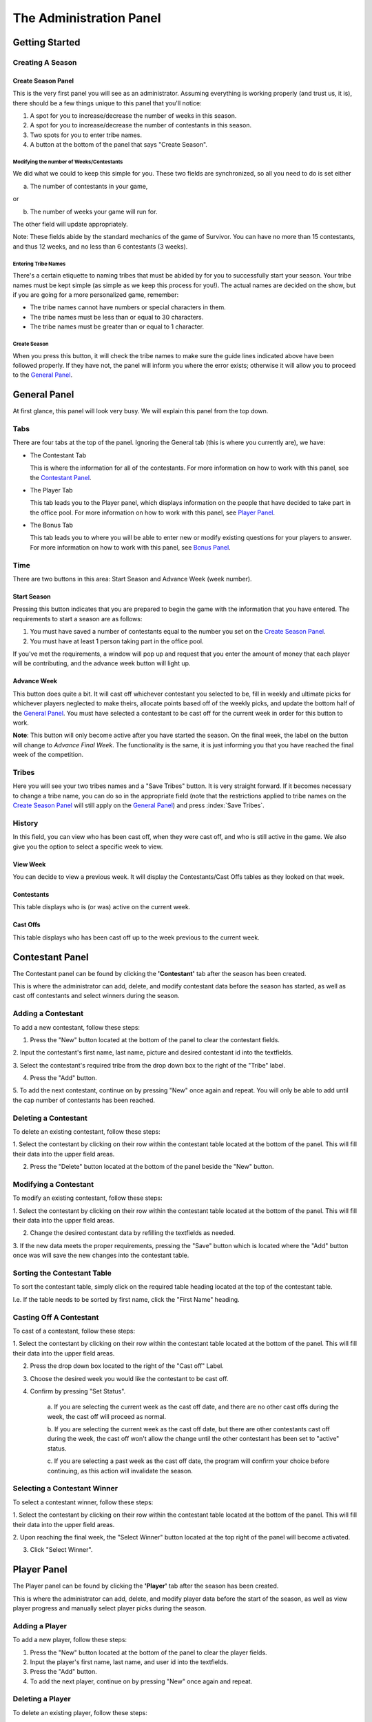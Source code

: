 
The Administration Panel
------------------------

Getting Started
~~~~~~~~~~~~~~~~

Creating A Season
=================

.. index::
   single: Create New Season

Create Season Panel
+++++++++++++++++++

.. image:: img/UserManual/SeasonCreatePanel.png

This is the very first panel you will see as an administrator.  Assuming 
everything is working properly (and trust us, it is), there should be a few 
things unique to this panel that you'll notice:
 
1. A spot for you to increase/decrease the number of weeks in this season.

2. A spot for you to increase/decrease the number of contestants in this 
   season.

3. Two spots for you to enter tribe names.

4. A button at the bottom of the panel that says "Create Season".

.. index:: 
   single: Number of Weeks; Number of Contestants

Modifying the number of Weeks/Contestants
^^^^^^^^^^^^^^^^^^^^^^^^^^^^^^^^^^^^^^^^^

We did what we could to keep this simple for you.  These two fields are 
synchronized, so all you need to do is set either

a. The number of contestants in your game,

or 

b. The number of weeks your game will run for.

The other field will update appropriately.  

Note: These fields abide by the standard mechanics of the game of Survivor.  You
can have no more than 15 contestants, and thus 12 weeks, and no less than 6 
contestants (3 weeks). 

.. index::
   single: Initial Tribe Names

Entering Tribe Names
^^^^^^^^^^^^^^^^^^^^

There's a certain etiquette to naming tribes that must be abided by for you to 
successfully start your season.  Your tribe names must be kept simple (as simple
as we keep this process for you!). The actual names are decided on the show, but
if you are going for a more personalized game, remember:

* The tribe names cannot have numbers or special characters in them.

* The tribe names must be less than or equal to 30 characters.

* The tribe names must be greater than or equal to 1 character.

Create Season
^^^^^^^^^^^^^^
.. index::
   single: Create Season Button

When you press this button, it will check the tribe names to make sure the guide
lines indicated above have been followed properly. If they have not, the panel 
will inform you where the error exists; otherwise it will allow you to proceed 
to the `General Panel`_.

General Panel
~~~~~~~~~~~~~~

.. index::
   single: General Panel

.. image:: img/UserManual//GeneralPanel/GeneralPanel.png

At first glance, this panel will look very busy.  We will explain this panel 
from the top down.

Tabs
======

.. index::
   single: Tabs

There are four tabs at the top of the panel. Ignoring the General tab (this is 
where you currently are), we have:

* The Contestant Tab

  This is where the information for all of the contestants. For more information
  on how to work with this panel, see the `Contestant Panel`_.

* The Player Tab

  This tab leads you to the Player panel, which displays information on the 
  people that have decided to take part in the office pool.  
  For more information on how to work with this panel, see `Player Panel`_.

* The Bonus Tab
	
  This tab leads you to where you will be able to enter new or modify existing 
  questions for your players to answer. For more information on how to work with
  this panel, see `Bonus Panel`_.


Time
=====

.. index::
   single: Time Buttons; Start Season; Advance Week

There are two buttons in this area: Start Season and Advance Week (week number). 

Start Season
++++++++++++

.. image:: img/UserManual/GeneralPanel/TimeLineArea.png

Pressing this button indicates that you are prepared to begin the game with the 
information that you have entered.  The requirements to start a season are as 
follows:

1. You must have saved a number of contestants equal to the number you set on 
   the `Create Season Panel`_.

2. You must have at least 1 person taking part in the office pool.

If you've met the requirements, a window will pop up and request that you enter 
the amount of money that each player will be contributing, and the advance week 
button will light up.

Advance Week
++++++++++++

.. image:: img/UserManual/GeneralPanel/TimeLineArea.SeasonStarted.png


This button does quite a bit.  It will cast off whichever contestant you 
selected to be, fill in weekly and ultimate picks for whichever players 
neglected to make theirs, allocate points based off of the weekly picks, and 
update the bottom half of the `General Panel`_.  You must have selected a 
contestant to be cast off for the current week in order for this button to work.

**Note**: This button will only become active after you have started the season.
On the final week, the label on the button will change to *Advance Final Week*. 
The functionality is the same, it is just informing you that you have reached 
the final week of the competition.


Tribes
========

.. index::
   single: Save Tribes

.. image:: img/UserManual/GeneralPanel/TribesArea.png


Here you will see your two tribes names and a "Save Tribes" button.  It is very 
straight forward.  If it becomes necessary to change a tribe name, you can do so
in the appropriate field (note that the restrictions applied to tribe names on 
the `Create Season Panel`_ will still apply on the `General Panel`_) and press 
:index:`Save Tribes`. 

History
=========

.. index::
   single: History; Game History

.. image:: img/UserManual/GeneralPanel/HistoryArea.png

In this field, you can view who has been cast off, when they were cast off, and 
who is still active in the game.  We also give you the option to select a 
specific week to view.

View Week
+++++++++++

You can decide to view a previous week.  It will display the Contestants/Cast 
Offs tables as they looked on that week.

Contestants
+++++++++++

This table displays who is (or was) active on the current week.

Cast Offs
++++++++++

This table displays who has been cast off up to the week previous to the current
week.

.. image:: img/UserManual/GeneralPanel/HistoryArea.SeasonStarted.png

Contestant Panel
~~~~~~~~~~~~~~~~

The Contestant panel can be found by clicking the **'Contestant'** tab after the season 
has been created.

.. image:: img/UserManual/ContestantPanel.png

This is where the administrator can add, delete, and modify contestant data before the
season has started, as well as cast off contestants and select winners during the season.

Adding a Contestant
===================

To add a new contestant, follow these steps:

1. Press the "New" button located at the bottom of the panel to clear the contestant fields.

2. Input the contestant's first name, last name, picture and desired contestant id into the 
textfields.

3. Select the contestant's required tribe from the drop down box to the right of the "Tribe" 
label.

4. Press the "Add" button.

5. To add the next contestant, continue on by pressing "New" once again and repeat. You will 
only be able to add until the cap number of contestants has been reached.

Deleting a Contestant
=====================

To delete an existing contestant, follow these steps:

1. Select the contestant by clicking on their row within the contestant table located at the
bottom of the panel. This will fill their data into the upper field areas.

2. Press the "Delete" button located at the bottom of the panel beside the "New" button.

Modifying a Contestant
======================

To modify an existing contestant, follow these steps:

1. Select the contestant by clicking on their row within the contestant table located at the
bottom of the panel. This will fill their data into the upper field areas.

2. Change the desired contestant data by refilling the textfields as needed.

3. If the new data meets the proper requirements, pressing the "Save" button which is located
where the "Add" button once was will save the new changes into the contestant table. 

Sorting the Contestant Table
============================

To sort the contestant table, simply click on the required table heading located at the top 
of the contestant table. 

I.e. If the table needs to be sorted by first name, click the "First Name" heading.

.. image:: img/UserManual/ContestantPanel.Filled.png

Casting Off A Contestant
========================

To cast of a contestant, follow these steps:

1. Select the contestant by clicking on their row within the contestant table located at the
bottom of the panel. This will fill their data into the upper field areas.

2. Press the drop down box located to the right of the "Cast off" Label.

3. Choose the desired week you would like the contestant to be cast off. 

4. Confirm by pressing "Set Status".
	
	a.  If you are selecting the current week as the cast off date, and there are no other 
	cast offs during the week, the cast off will proceed as normal.
	
	b. If you are selecting the current week as the cast off date, but there are other 
	contestants	cast off during the week, the cast off won't allow the change until the 
	other contestant has been set to "active" status.
	
	c. If you are selecting a past week as the cast off date, the program will confirm your
	choice before continuing, as this action will invalidate the season.

Selecting a Contestant Winner
=============================

To select a contestant winner, follow these steps:

1. Select the contestant by clicking on their row within the contestant table located at the
bottom of the panel. This will fill their data into the upper field areas. 

2. Upon reaching the final week, the "Select Winner" button located at the top right of the panel
will become activated.

3. Click "Select Winner". 

Player Panel
~~~~~~~~~~~~

The Player panel can be found by clicking the **'Player'** tab after the season 
has been created.

.. image:: img/UserManual/PlayerPanel/PlayerPanel.png

This is where the administrator can add, delete, and modify player data before the start
of the season, as well as view player progress and manually select player picks during the season.

Adding a Player
===================

To add a new player, follow these steps:

1. Press the "New" button located at the bottom of the panel to clear the player fields.

2. Input the player's first name, last name, and user id into the textfields.

3. Press the "Add" button.

4. To add the next player, continue on by pressing "New" once again and repeat.

Deleting a Player
=====================

To delete an existing player, follow these steps:

1. Select the player by clicking on their row within the player table located at the
bottom of the panel. This will fill their data into the upper field areas.

2. Press the "Delete" button located at the bottom of the panel beside the "New" button.

Modifying A Player
======================

To modify an existing player, follow these steps:

1. Select the player by clicking on their row within the player table located at the
bottom of the panel. This will fill their data into the upper field areas.

2. Change the desired player data by refilling the textfields as needed.

3. If the new data meets the proper requirements, pressing the "Save" button which is located
where the "Add" button once was will save the new changes into the player table. 

Sorting the Player Table
============================

To sort the player table, simply click on the required table heading located at the top 
of the player table. 

I.e. If the table needs to be sorted by first name, click the "First Name" heading.

.. image:: img/UserManual/PlayerPanel/PlayerPanel.Filled.png

Manually Selecting a Player's Picks
===================================

To manually select a player's picks, follow these steps:

1. Select the player by clicking on their row within the player table located at the
bottom of the panel. This will fill their data into the upper field areas.

2. Using the drop down menus located beside the "Weekly Pick" and "Ultimate Pick" labels,
the administrator can manually select the required picks from the list.

3. Click the "Save" button.

Bonus Panel
~~~~~~~~~~~

.. index::
   single: Bonus Panel; Bonus

The Bonus panel can be found by clicking the **'Bonus'** tab after the season 
has been created.

.. image:: img/UserManual/BonusPanel/BonusPanel.Labelled.png

This is where an administrator can create bonus questions for the survivor      
game. 

These questions can be answered by survivor pool players to earn additional 
points.

Adding a Question
=================

To add a new bonus question, follow these steps:

1. Notice that the Bonus Panel is disabled at first; the **'New'** button will 
   become clickable after the season has been started. Click the **'New'** 
   Button to enable the **'Question Adding Field'**.
	
2. Type in your bonus question, and select one of the two bullets: 
   **'Multiple Choice'** or **'Short Answer'**.
	
.. image:: img/UserManual/BonusPanel/DataEntryArea.NewQuestion.png
	
3. Click **'Next'** to continue.
	
4. At this point, the appropriate answer fields (depending on what type of 
   question you indicated) will be displayed. 
	
   a. If you selected **'Short Answer'**, simply type in the answer to your 
      question, and click **'Submit'** to confirm your question completion.
		
   b. If you selected **'Multiple Choice'**, fill in the four answer fields and 
      indicate which answer is correct with the bullets on the left hand side, 
      then click **'Submit'** to confirm.
		
5. The **'Back'** button can be used to edit the **'Question Adding Field'** 
   before you submit the bonus question.

Viewing Questions
=================
	
After your bonus question is submitted, it can be viewed in the 
**'Question Listing Field'** on the Bonus Panel.

Use the **'View Week'** and **'View Question'** spinners to look through all of
the questions you have added.

.. image:: img/UserManual/BonusPanel/DataTableArea.Filled.png

Modifying a Question
====================

Only questions added to the current week may be modified; to modify one of these
bonus questions follow these steps:

1. Click the **'Modify'** button to load a question into the 
   **'Question Adding Field'**.
	
2. Make your changes to the question, indicate the question type and click 
   **'Next'**.
	
3. Make any necessary changes to the answer fields and click **'Submit'** to 
   confirm your bonus question modification.


